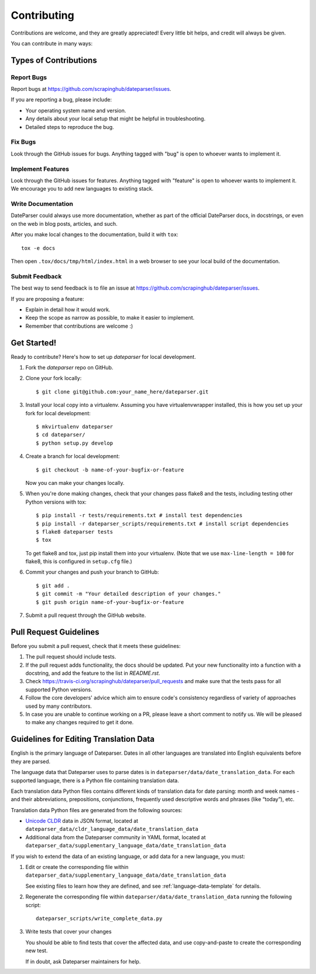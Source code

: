 ============
Contributing
============

Contributions are welcome, and they are greatly appreciated! Every
little bit helps, and credit will always be given.

You can contribute in many ways:

Types of Contributions
----------------------

Report Bugs
~~~~~~~~~~~

Report bugs at https://github.com/scrapinghub/dateparser/issues.

If you are reporting a bug, please include:

* Your operating system name and version.
* Any details about your local setup that might be helpful in troubleshooting.
* Detailed steps to reproduce the bug.

Fix Bugs
~~~~~~~~

Look through the GitHub issues for bugs. Anything tagged with "bug"
is open to whoever wants to implement it.

Implement Features
~~~~~~~~~~~~~~~~~~

Look through the GitHub issues for features. Anything tagged with "feature"
is open to whoever wants to implement it.
We encourage you to add new languages to existing stack.

Write Documentation
~~~~~~~~~~~~~~~~~~~

DateParser could always use more documentation, whether as part of the
official DateParser docs, in docstrings, or even on the web in blog posts,
articles, and such.

After you make local changes to the documentation, build it with ``tox``::

    tox -e docs

Then open ``.tox/docs/tmp/html/index.html`` in a web browser to see your local
build of the documentation.

Submit Feedback
~~~~~~~~~~~~~~~

The best way to send feedback is to file an issue at https://github.com/scrapinghub/dateparser/issues.

If you are proposing a feature:

* Explain in detail how it would work.
* Keep the scope as narrow as possible, to make it easier to implement.
* Remember that contributions are welcome :)


Get Started!
------------

Ready to contribute? Here's how to set up `dateparser` for local development.

1. Fork the `dateparser` repo on GitHub.
2. Clone your fork locally::

    $ git clone git@github.com:your_name_here/dateparser.git

3. Install your local copy into a virtualenv. Assuming you have virtualenvwrapper installed, this is how you set up your fork for local development::

    $ mkvirtualenv dateparser
    $ cd dateparser/
    $ python setup.py develop

4. Create a branch for local development::

    $ git checkout -b name-of-your-bugfix-or-feature

   Now you can make your changes locally.

5. When you're done making changes, check that your changes pass flake8 and the tests, including testing other Python versions with tox::

    $ pip install -r tests/requirements.txt # install test dependencies
    $ pip install -r dateparser_scripts/requirements.txt # install script dependencies
    $ flake8 dateparser tests
    $ tox

   To get flake8 and tox, just pip install them into your virtualenv. (Note that we use ``max-line-length = 100`` for flake8, this is configured in ``setup.cfg`` file.)

6. Commit your changes and push your branch to GitHub::

    $ git add .
    $ git commit -m "Your detailed description of your changes."
    $ git push origin name-of-your-bugfix-or-feature

7. Submit a pull request through the GitHub website.

Pull Request Guidelines
-----------------------

Before you submit a pull request, check that it meets these guidelines:

1. The pull request should include tests.
2. If the pull request adds functionality, the docs should be updated. Put
   your new functionality into a function with a docstring, and add the
   feature to the list in *README.rst*.
3. Check https://travis-ci.org/scrapinghub/dateparser/pull_requests
   and make sure that the tests pass for all supported Python versions.
4. Follow the core developers' advice which aim to ensure code's consistency regardless of variety of approaches used by many contributors.
5. In case you are unable to continue working on a PR, please leave a short comment to notify us. We will be pleased to make any changes required to get it done.

Guidelines for Editing Translation Data
---------------------------------------

English is the primary language of Dateparser. Dates in all other languages are
translated into English equivalents before they are parsed.

The language data that Dateparser uses to parse dates is in
``dateparser/data/date_translation_data``. For each supported language, there
is a Python file containing translation data.

Each translation data Python files contains different kinds of translation data
for date parsing: month and week names - and their abbreviations, prepositions,
conjunctions, frequently used descriptive words and phrases (like “today”),
etc.

Translation data Python files are generated from the following sources:

-   `Unicode CLDR <http://cldr.unicode.org/>`_ data in JSON format, located at
    ``dateparser_data/cldr_language_data/date_translation_data``

-   Additional data from the Dateparser community in YAML format, located at
    ``dateparser_data/supplementary_language_data/date_translation_data``

If you wish to extend the data of an existing language, or add data for a new
language, you must:

#.  Edit or create the corresponding file within
    ``dateparser_data/supplementary_language_data/date_translation_data``

    See existing files to learn how they are defined, and see
    :ref:`language-data-template` for details.

#.  Regenerate the corresponding file within
    ``dateparser/data/date_translation_data`` running the following script::

        dateparser_scripts/write_complete_data.py

#.  Write tests that cover your changes

    You should be able to find tests that cover the affected data, and use
    copy-and-paste to create the corresponding new test.

    If in doubt, ask Dateparser maintainers for help.
